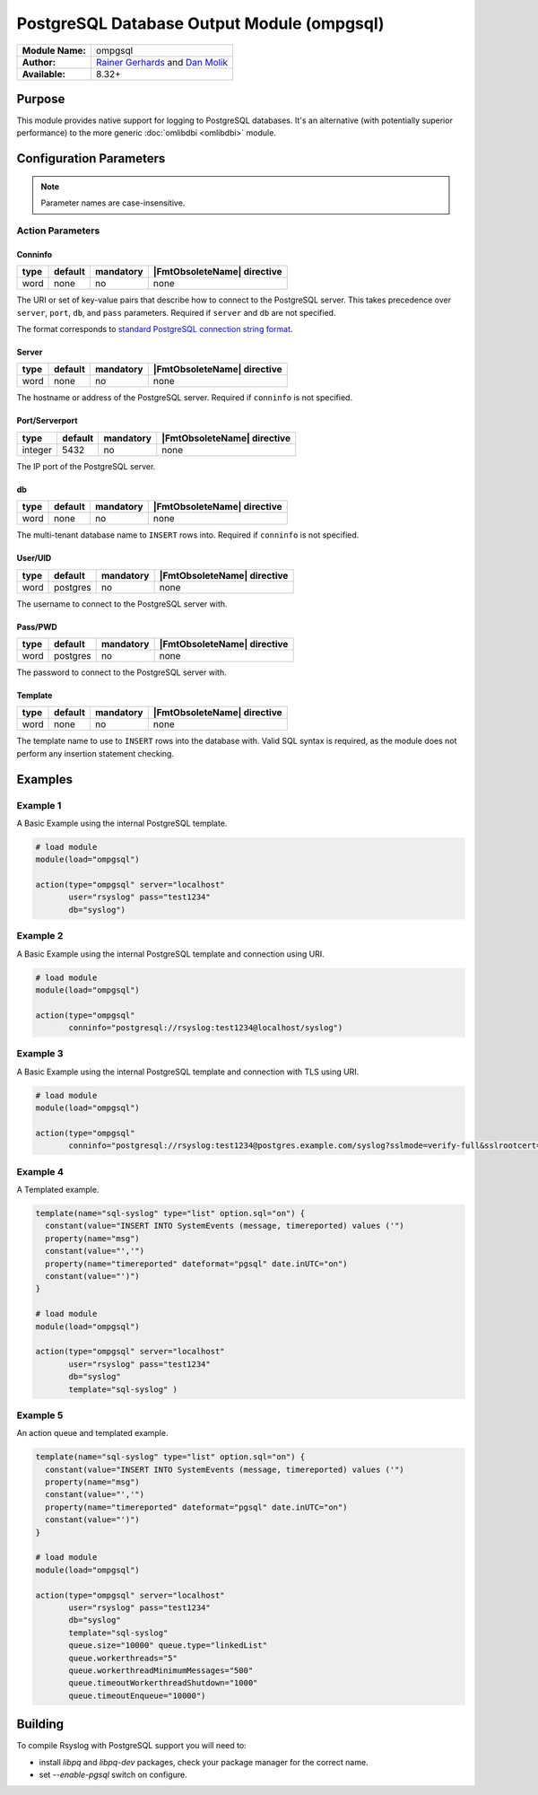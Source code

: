 .. index:: ! ompgsql

*******************************************
PostgreSQL Database Output Module (ompgsql)
*******************************************

================  ==========================================================================
**Module Name:**  ompgsql
**Author:**       `Rainer Gerhards <rgerhards@adiscon.com>`__ and `Dan Molik <dan@danmolik.com>`__
**Available:**    8.32+
================  ==========================================================================


Purpose
=======

This module provides native support for logging to PostgreSQL databases.
It's an alternative (with potentially superior performance) to the more
generic :doc:`omlibdbi <omlibdbi>` module.


Configuration Parameters
========================

.. note::

   Parameter names are case-insensitive.


Action Parameters
-----------------

Conninfo
^^^^^^^^

.. csv-table::
   :header: "type", "default", "mandatory", "|FmtObsoleteName| directive"
   :widths: auto
   :class: parameter-table

   "word", "none", "no", "none"

The URI or set of key-value pairs that describe how to connect to the PostgreSQL
server. This takes precedence over ``server``, ``port``, ``db``, and ``pass``
parameters. Required if ``server`` and ``db`` are not specified.

The format corresponds to `standard PostgreSQL connection string format
<https://www.postgresql.org/docs/current/libpq-connect.html#LIBPQ-CONNSTRING>`_.

Server
^^^^^^

.. csv-table::
   :header: "type", "default", "mandatory", "|FmtObsoleteName| directive"
   :widths: auto
   :class: parameter-table

   "word", "none", "no", "none"

The hostname or address of the PostgreSQL server. Required if ``conninfo`` is
not specified.


Port/Serverport
^^^^^^^^^^^^^^^

.. csv-table::
   :header: "type", "default", "mandatory", "|FmtObsoleteName| directive"
   :widths: auto
   :class: parameter-table

   "integer", "5432", "no", "none"

The IP port of the PostgreSQL server.


db
^^

.. csv-table::
   :header: "type", "default", "mandatory", "|FmtObsoleteName| directive"
   :widths: auto
   :class: parameter-table

   "word", "none", "no", "none"

The multi-tenant database name to ``INSERT`` rows into. Required if ``conninfo``
is not specified.


User/UID
^^^^^^^^

.. csv-table::
   :header: "type", "default", "mandatory", "|FmtObsoleteName| directive"
   :widths: auto
   :class: parameter-table

   "word", "postgres", "no", "none"

The username to connect to the PostgreSQL server with.


Pass/PWD
^^^^^^^^

.. csv-table::
   :header: "type", "default", "mandatory", "|FmtObsoleteName| directive"
   :widths: auto
   :class: parameter-table

   "word", "postgres", "no", "none"

The password to connect to the PostgreSQL server with.


Template
^^^^^^^^

.. csv-table::
   :header: "type", "default", "mandatory", "|FmtObsoleteName| directive"
   :widths: auto
   :class: parameter-table

   "word", "none", "no", "none"

The template name to use to ``INSERT`` rows into the database with. Valid SQL
syntax is required, as the module does not perform any insertion statement
checking.


Examples
========

Example 1
---------

A Basic Example using the internal PostgreSQL template.

.. code-block:: none

   # load module
   module(load="ompgsql")

   action(type="ompgsql" server="localhost"
          user="rsyslog" pass="test1234"
          db="syslog")


Example 2
---------

A Basic Example using the internal PostgreSQL template and connection using URI.

.. code-block:: none

   # load module
   module(load="ompgsql")

   action(type="ompgsql"
          conninfo="postgresql://rsyslog:test1234@localhost/syslog")


Example 3
---------

A Basic Example using the internal PostgreSQL template and connection with TLS using URI.

.. code-block:: none

   # load module
   module(load="ompgsql")

   action(type="ompgsql"
          conninfo="postgresql://rsyslog:test1234@postgres.example.com/syslog?sslmode=verify-full&sslrootcert=/path/to/cert")


Example 4
---------

A Templated example.

.. code-block:: none

   template(name="sql-syslog" type="list" option.sql="on") {
     constant(value="INSERT INTO SystemEvents (message, timereported) values ('")
     property(name="msg")
     constant(value="','")
     property(name="timereported" dateformat="pgsql" date.inUTC="on")
     constant(value="')")
   }

   # load module
   module(load="ompgsql")

   action(type="ompgsql" server="localhost"
          user="rsyslog" pass="test1234"
          db="syslog"
          template="sql-syslog" )


Example 5
---------

An action queue and templated example.

.. code-block:: none

   template(name="sql-syslog" type="list" option.sql="on") {
     constant(value="INSERT INTO SystemEvents (message, timereported) values ('")
     property(name="msg")
     constant(value="','")
     property(name="timereported" dateformat="pgsql" date.inUTC="on")
     constant(value="')")
   }

   # load module
   module(load="ompgsql")

   action(type="ompgsql" server="localhost"
          user="rsyslog" pass="test1234"
          db="syslog"
          template="sql-syslog" 
          queue.size="10000" queue.type="linkedList"
          queue.workerthreads="5"
          queue.workerthreadMinimumMessages="500"
          queue.timeoutWorkerthreadShutdown="1000"
          queue.timeoutEnqueue="10000")


Building
========

To compile Rsyslog with PostgreSQL support you will need to:

* install *libpq* and *libpq-dev* packages, check your package manager for the correct name.
* set *--enable-pgsql* switch on configure.


